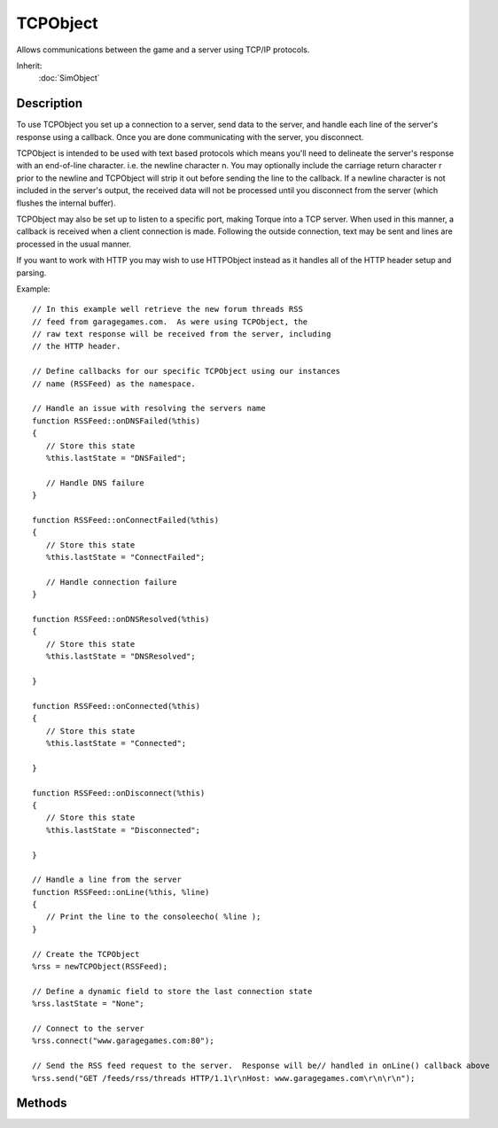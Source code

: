 TCPObject
=========

Allows communications between the game and a server using TCP/IP protocols.

Inherit:
	:doc:`SimObject`

Description
-----------

To use TCPObject you set up a connection to a server, send data to the server, and handle each line of the server's response using a callback. Once you are done communicating with the server, you disconnect.

TCPObject is intended to be used with text based protocols which means you'll need to delineate the server's response with an end-of-line character. i.e. the newline character \n. You may optionally include the carriage return character \r prior to the newline and TCPObject will strip it out before sending the line to the callback. If a newline character is not included in the server's output, the received data will not be processed until you disconnect from the server (which flushes the internal buffer).

TCPObject may also be set up to listen to a specific port, making Torque into a TCP server. When used in this manner, a callback is received when a client connection is made. Following the outside connection, text may be sent and lines are processed in the usual manner.

If you want to work with HTTP you may wish to use HTTPObject instead as it handles all of the HTTP header setup and parsing.

Example::

	// In this example well retrieve the new forum threads RSS
	// feed from garagegames.com.  As were using TCPObject, the
	// raw text response will be received from the server, including
	// the HTTP header.

	// Define callbacks for our specific TCPObject using our instances
	// name (RSSFeed) as the namespace.

	// Handle an issue with resolving the servers name
	function RSSFeed::onDNSFailed(%this)
	{
	   // Store this state
	   %this.lastState = "DNSFailed";
	
	   // Handle DNS failure
	}
	
	function RSSFeed::onConnectFailed(%this)
	{
	   // Store this state
	   %this.lastState = "ConnectFailed";
	
	   // Handle connection failure
	}
	
	function RSSFeed::onDNSResolved(%this)
	{
	   // Store this state
	   %this.lastState = "DNSResolved";
	
	}
	
	function RSSFeed::onConnected(%this)
	{
	   // Store this state
	   %this.lastState = "Connected";
	
	}
	
	function RSSFeed::onDisconnect(%this)
	{
	   // Store this state
	   %this.lastState = "Disconnected";
	
	}
	
	// Handle a line from the server
	function RSSFeed::onLine(%this, %line)
	{
	   // Print the line to the consoleecho( %line );
	}
	
	// Create the TCPObject
	%rss = newTCPObject(RSSFeed);
	
	// Define a dynamic field to store the last connection state
	%rss.lastState = "None";
	
	// Connect to the server
	%rss.connect("www.garagegames.com:80");
	
	// Send the RSS feed request to the server.  Response will be// handled in onLine() callback above
	%rss.send("GET /feeds/rss/threads HTTP/1.1\r\nHost: www.garagegames.com\r\n\r\n");


Methods
-------

.. cpp:function:: void TCPObject::connect(string address)

	Connect to the given address.

	:param address: Server address (including port) to connect to.

	Example::

		// Set the address.
		%address = "www.garagegames.com:80";
		
		// Inform this TCPObject to connect to the specified address.
		%thisTCPObj.connect(%address);

.. cpp:function:: void TCPObject::disconnect()

	Disconnect from whatever this TCPObject is currently connected to, if anything.

	Example::

		// Inform this TCPObject to disconnect from anything it is currently connected to.
		%thisTCPObj.disconnect();

.. cpp:function:: void TCPObject::listen(int port)

	Start listening on the specified port for connections. This method starts a listener which looks for incoming TCP connections to a port. You must overload the onConnectionRequest callback to create a new TCPObject to read, write, or reject the new connection.

	:param port: Port for this TCPObject to start listening for connections on.

	Example::

		// Create a listener on port 8080.
		newTCPObject( TCPListener );
		TCPListener.listen( 8080 );
		
		function TCPListener::onConnectionRequest( %this, %address, %id )
		{
		   // Create a new object to manage the connection.newTCPObject( TCPClient, %id );
		}
		
		function TCPClient::onLine( %this, %line )
		{
		   // Print the line of text from client.echo( %line );
		}

.. cpp:function:: void TCPObject::onConnected()

	Called whenever a connection is established with a server.

.. cpp:function:: void TCPObject::onConnectFailed()

	Called whenever a connection has failed to be established with a server.

.. cpp:function:: void TCPObject::onConnectionRequest(string address, string ID)

	Called whenever a connection request is made. This callback is used when the TCPObject is listening to a port and a client is attempting to connect.

	:param address: Server address connecting from.
	:param ID: Connection ID

.. cpp:function:: void TCPObject::onDisconnect()

	Called whenever the TCPObject disconnects from whatever it is currently connected to.

.. cpp:function:: void TCPObject::onDNSFailed()

	Called whenever the DNS has failed to resolve.

.. cpp:function:: void TCPObject::onDNSResolved()

	Called whenever the DNS has been resolved.

.. cpp:function:: void TCPObject::onLine(string line)

	Called whenever a line of data is sent to this TCPObject . This callback is called when the received data contains a newline \n character, or the connection has been disconnected and the TCPObject's buffer is flushed.

	:param line: Data sent from the server.

.. cpp:function:: void TCPObject::send(string data)

	Transmits the data string to the connected computer. This method is used to send text data to the connected computer regardless if we initiated the connection using connect() , or listening to a port using listen() .

	:param data: The data string to send.

	Example::

		// Set the command data
		%data = "GET " @ $RSSFeed::serverURL @ " HTTP/1.0\r\n";
		%data = %data @ "Host: " @ $RSSFeed::serverName @ "\r\n";
		%data = %data @ "User-Agent: " @ $RSSFeed::userAgent @ "\r\n\r\n"
		// Send the command to the connected server.
		%thisTCPObj.send(%data);
